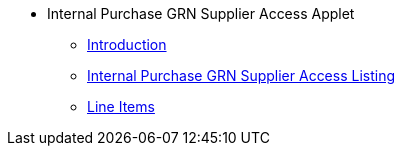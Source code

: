 * Internal Purchase GRN Supplier Access Applet
** xref:introduction.adoc[Introduction]
** xref:ipgrn_supplier_access_listing.adoc[Internal Purchase GRN Supplier Access Listing]
** xref:line-items.adoc[Line Items]